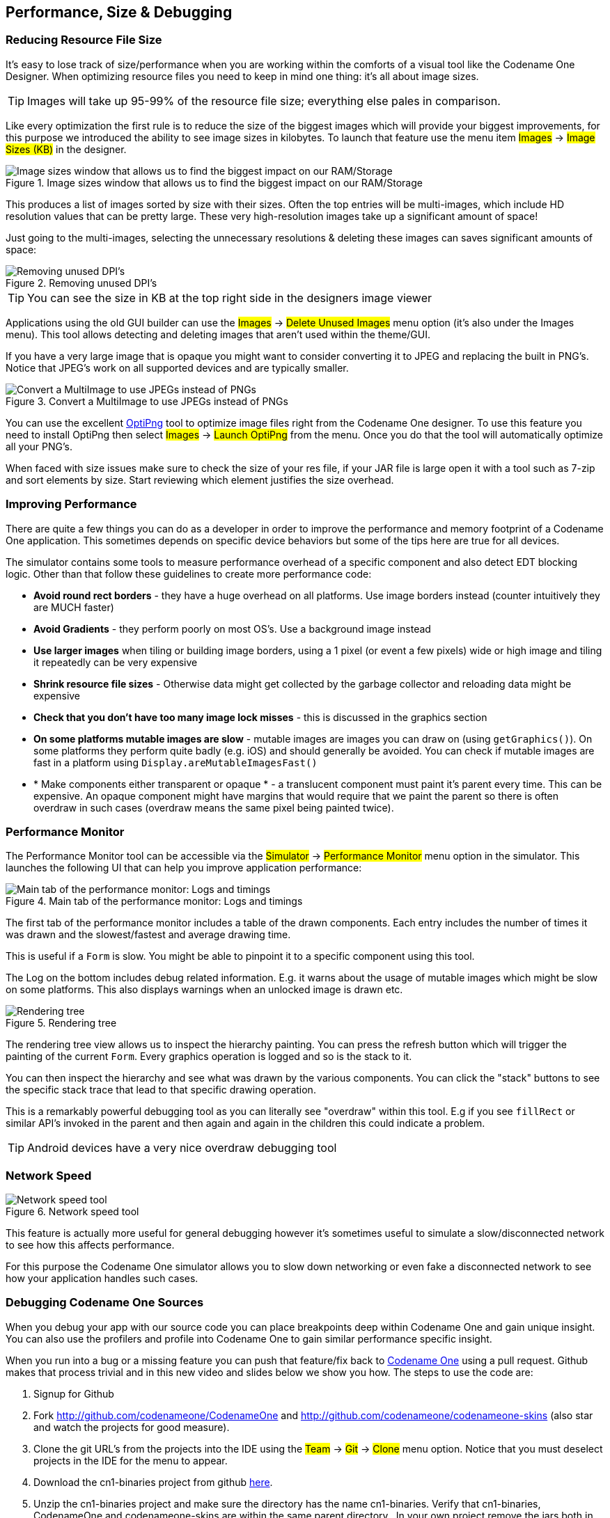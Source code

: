 == Performance, Size & Debugging

=== Reducing Resource File Size

It’s easy to lose track of size/performance when you are working within the comforts of a visual tool like the Codename One Designer. When optimizing resource files you need to keep in mind one thing: it's all about image sizes.

TIP: Images will take up 95-99% of the resource file size; everything else pales in comparison.

Like every optimization the first rule is to reduce the size of the biggest images which will provide your biggest improvements, for this purpose we introduced the ability to see image sizes in kilobytes. To launch that feature use the menu item #Images# -> #Image Sizes (KB)# in the designer.

.Image sizes window that allows us to find the biggest impact on our RAM/Storage
image::img/developer-guide/performance-image-sizes.png[Image sizes window that allows us to find the biggest impact on our RAM/Storage,scaledwidth=20%]

This produces a list of images sorted by size with their sizes. Often the top entries will be multi-images, which include HD resolution values that can be pretty large. These very high-resolution images take up a significant amount of space!

Just going to the multi-images, selecting the unnecessary resolutions & deleting these images can saves significant amounts of space:

.Removing unused DPI's
image::img/developer-guide/performance-image-remove-dpi.png[Removing unused DPI's,scaledwidth=50%]

TIP: You can see the size in KB at the top right side in the designers image viewer

Applications using the old GUI builder can use the #Images# -> #Delete Unused Images# menu option (it’s also under the Images menu). This tool allows detecting and deleting images that aren’t used within the theme/GUI.

If you have a very large image that is opaque you might want to consider converting it to JPEG and replacing the built in PNG’s. Notice that JPEG's work on all supported devices and are typically smaller.

.Convert a MultiImage to use JPEGs instead of PNGs
image::img/developer-guide/performance-image-to-jpen.png[Convert a MultiImage to use JPEGs instead of PNGs]

You can use the excellent http://optipng.sourceforge.net/[OptiPng] tool to optimize image files right from the Codename One designer. To use this feature you need to install OptiPng then select #Images# -> #Launch OptiPng# from the menu. Once you do that the tool will automatically optimize all your PNG's.

When faced with size issues make sure to check the size of your res file, if your JAR file is large open it with a tool such as 7-zip and sort elements by size. Start reviewing which element justifies the size overhead.

=== Improving Performance

There are quite a few things you can do as a developer in order to improve the performance and memory footprint of a Codename One application. This sometimes depends on specific device behaviors but some of the tips here are true for all devices.

The simulator contains some tools to measure performance overhead of a specific component and also detect EDT blocking logic. Other than that follow these guidelines to create more performance code:

* *Avoid round rect borders* - they have a huge overhead on all platforms. Use image borders instead (counter intuitively they are MUCH faster)
* *Avoid Gradients* - they perform poorly on most OS's. Use a background image instead
* *Use larger images* when tiling or building image borders, using a 1 pixel (or event a few pixels) wide or high image and tiling it repeatedly can be very expensive
* *Shrink resource file sizes* - Otherwise data might get collected by the garbage collector and reloading data might be expensive
* *Check that you don't have too many image lock misses* - this is discussed in the graphics section
* *On some platforms mutable images are slow* - mutable images are images you can draw on (using `getGraphics()`). On some platforms they perform quite badly (e.g. iOS) and should generally be avoided. You can check if mutable images are fast in a platform using `Display.areMutableImagesFast()`
* * Make components either transparent or opaque * - a translucent component must paint it's parent every time. This can be expensive. An opaque component might have margins that would require that we paint the parent so there is often overdraw in such cases (overdraw means the same pixel being painted twice).

=== Performance Monitor

The Performance Monitor tool can be accessible via the #Simulator# -> #Performance Monitor# menu option in the simulator. This launches the following UI that can help you improve application performance:

.Main tab of the performance monitor: Logs and timings
image::img/developer-guide/performance-monitor-tab-1.png[Main tab of the performance monitor: Logs and timings]

The first tab of the performance monitor includes a table of the drawn components. Each entry includes the number of times it was drawn and the slowest/fastest and average drawing time.

This is useful if a `Form` is slow. You might be able to pinpoint it to a specific component using this tool.

The Log on the bottom includes debug related information. E.g. it warns about the usage of mutable images which might be slow on some platforms. This also displays warnings when an unlocked image is drawn etc.

.Rendering tree
image::img/developer-guide/performance-monitor-tab-2.png[Rendering tree]

The rendering tree view allows us to inspect the hierarchy painting. You can press the refresh button which will trigger the painting of the current `Form`. Every graphics operation is logged and so is the stack to it.

You can then inspect the hierarchy and see what was drawn by the various components. You can click the "stack" buttons to see the specific stack trace that lead to that specific drawing operation.

This is a remarkably powerful debugging tool as you can literally see "overdraw" within this tool. E.g if you see `fillRect` or similar API's invoked in the parent and then again and again in the children this could indicate a problem.

TIP: Android devices have a very nice overdraw debugging tool

=== Network Speed

.Network speed tool
image::img/developer-guide/network-speed.png[Network speed tool,scaledwidth=10%]

This feature is actually more useful for general debugging however it's sometimes useful to simulate a slow/disconnected network to see how this affects performance.

For this purpose the Codename One simulator allows you to slow down networking or even fake a disconnected network to see how your application handles such cases.

=== Debugging Codename One Sources

When you debug your app with our source code you can place breakpoints deep within Codename One and gain unique insight. You can also use the profilers and profile into Codename One to gain similar performance specific insight.

When you run into a bug or a missing feature you can push that feature/fix back to https://www.codenameone.com/[Codename One] using a pull request. Github makes that process trivial and in this new video and slides below we show you how.
The steps to use the code are:

. Signup for Github
. Fork http://github.com/codenameone/CodenameOne and
    http://github.com/codenameone/codenameone-skins
    (also star and watch the projects for good measure).
. Clone the git URL's from the projects into the IDE using the #Team# -> #Git# -> #Clone# menu option. Notice that you must deselect projects in the IDE for the menu to appear.

. Download the cn1-binaries project from github https://github.com/codenameone/cn1-binaries/archive/master.zip[here].
. Unzip the cn1-binaries project and make sure the directory has the name cn1-binaries. Verify that cn1-binaries, CodenameOne and codenameone-skins are within the same parent directory.
.In your own project remove the jars both in the build & run libraries section. Replace the build libraries with the `CodenameOne/CodenameOne` project. Replace the runtime libraries with the `CodenameOne/Ports/JavaSEPort` project.

This allows you to run the existing Codename One project with the Codename One source code and debug into Codename One. You can now also commit, push and send a pull request with the changes.

=== Device Testing Framework/Unit Testing

Codename One includes a built in testing framework and test recorder tool as part of the simulator. This allows developers to build both functional and unit test execution on top of Codename One. It even enables sending tests for execution on the device (pro-only feature).

To get started with the testing framework, launch the application and open the test recorder in the simulator menu.

.The test recorder tool in the simulator
image::img/developer-guide/test-recorder-blank.png[The test recorder tool in the simulator,scaledwidth=50%]

Once you press record a test will be generate for you as you use the application.

.Test recording in progress, when done just press the save icon
image::img/developer-guide/test-recorder-in-progress.png[Test recording in progress, when done just press the save icon,scaledwidth=50%]

You can build tests using the Codename One testing package to manipulate the Codename One UI programmatically and perform various assertions.

Unlike frameworks such as JUnit which assign a method per test, the Codename One test framework uses a class per test. This allows the framework to avoid reflection and thus allows it to work properly on the device.


=== EDT Error Handler and sendLog

Handling errors or exceptions in a deployed product is pretty difficult, most users would just throw away your app and some would give it a negative rating without providing you with the opportunity to actually fix the bug that might have happened.

.Default error dialog
image::img/developer-guide/error-dialog.png[Default error dialog,scaledwidth=10%]

Google improved on this a bit by allowing users to submit stack traces for failures on Android devices but this requires the users approval for sending personal data which you might not need if you only want to receive the stack trace and maybe some basic application state (without violating user privacy).

For quite some time Codename One had a very powerful feature that allows you to both catch and report such errors, the error reporting feature uses the Codename One cloud which is exclusive for pro/enterprise users. Normally in Codename One we catch all exceptions on the EDT (which is where most exceptions occur) and just display an error to the user as you can see in the picture. Unfortunately this isn't very helpful to us as developers who really want to see the stack; furthermore we might prefer the user doesn't see an error message at all!

Codename One allows us to grab all exceptions that occur on the EDT and handle them using the method `addEdtErrorHandler` in the https://www.codenameone.com/javadoc/com/codename1/ui/Display.html[Display] class. Adding this to the Log's ability to report errors directly to us and we can get a very powerful tool that will send us an email with information when a crash occurs!

This can be accomplished with a single line  of code:

[source,java]
----
Log.bindCrashProtection(true);
----

We normally place this in the `init(Object)` method so all future on-device errors are emailed to you. Internally this method uses the `Display.getInstance().addEdtErrorHandler()` API to bind error listeners to the EDT. When an exception is thrown there it is swallowed (using `ActionEvent.consume()`). The `Log` data is then sent using `Log.sendLog()`.

To truly benefit from this feature we need to use the `Log` class for all logging and exception handling instead of API's such as `System.out`.

To log standard printouts you can use the `Log.p(String)` method and to log exceptions with their stack trace you can use `Log.e(Throwable)`.

=== Kitchen Sink Case Study

Performance is one of those vague subjects that is often taught by example.

During our debugging of the contacts demo that is a part of the new kitchen sink demo we noticed its performance was sub par. We assumed this was due to the implementation of `getAllContacts` & that there is nothing to do. While debugging another issue we noticed an anomaly during the loading of the contacts.

This led to the discovery that we are loading the same resource file over and over again for every single contact in the list!

In the new Contacts demo we have a share button for each contact, the code for constructing a `ShareButton` looks like this:

[source,java]
----
public ShareButton() {
    setUIID("ShareButton");
    FontImage.setMaterialIcon(this, FontImage.MATERIAL_SHARE);
    addActionListener(this);
    shareServices.addElement(new SMSShare());
    shareServices.addElement(new EmailShare());
    shareServices.addElement(new FacebookShare());
}
----

This seems reasonable until you realize that the constructors for `SMSShare`, `EmailShare` & `FacebookShare` load the icons for each of those...

These icons are in a shared resource file that we load and don't properly cache. The initial workaround was to cache this resource but a better solution was to convert this code:

[source,java]
----
public SMSShare() {
    super("SMS", Resources.getSystemResource().getImage("sms.png"));
}
----

Into this code:

[source,java]
----
public SMSShare() {
    super("SMS", null);
}

@Override
public Image getIcon() {
    Image i = super.getIcon();
    if(i == null) {
        i = Resources.getSystemResource().getImage("sms.png");
        setIcon(i);
    }
    return i;
}
----

This way the resource uses lazy loading as needed.

This small change boosted the loading performance and probably the general performance due to less memory fragmentation.

The lesson that we should learn every day is to never assume about performance...

==== Scroll Performance - Threads aren't magic

Another performance pitfall in this same demo came during scrolling. Scrolling was janky (uneven/unsmooth) right after loading finished would recover after a couple of minutes.

This relates to the images of the contacts.

To hasten the loading of contacts we load them all without images. We then launch a thread that iterates the contacts and loads an individual image for a contact. Then sets that image to the contact and replaces the placeholder image.

This performed well in the simulator but didn't do too well even on powerful mobile phones. We assumed this wouldn't be a problem because we used `Util.sleep()` to yield CPU time but that wasn't enough.

Often when we see performance penalty the response is: "move it to a separate thread". The problem is that this separate thread needs to compete for the same system resources and merge its changes back into the EDT. When we perform something intensive we need to make sure that the CPU isn't needed right now...

In this and past cases we solved this using a class member indicating the last time a user interacted with the UI.

Here we defined:

[source,java]
----
private long lastScroll;
----

Then we did this within the background loading thread:

[source,java]
----
// don't do anything while we are scrolling or animating
long idle = System.currentTimeMillis() - lastScroll;
while(idle < 1500 || contactsDemo.getAnimationManager().isAnimating() || scrollY != contactsDemo.getScrollY()) {
    scrollY = contactsDemo.getScrollY();
    Util.sleep(Math.min(1500, Math.max(100, 2000 - ((int)idle))));
    idle = System.currentTimeMillis() - lastScroll;
}
----

This effectively sleeps when the user interacts with the UI and only loads the images if the user hasn't touched the UI in a while.

Notice that we also check if the scroll changes, this allows us to notice cases like the animation of scroll winding down.

All we need to do now is update the `lastScroll` variable whenever user interaction is in place. This works for user touches:

[source,java]
----
parentForm.addPointerDraggedListener(e -> lastScroll = System.currentTimeMillis());
----

This works for general scrolling:

[source,java]
----
contactsDemo.addScrollListener(new ScrollListener() {
    int initial = -1;
    @Override
    public void scrollChanged(int scrollX, int scrollY, int oldscrollX, int oldscrollY) {
        // scrolling is sensitive on devices...
        if(initial < 0) {
            initial = scrollY;
        }
        lastScroll = System.currentTimeMillis();
        ...
    }
});
----

NOTE: Due to technical constraints we can't use a lambda in this specific case...
